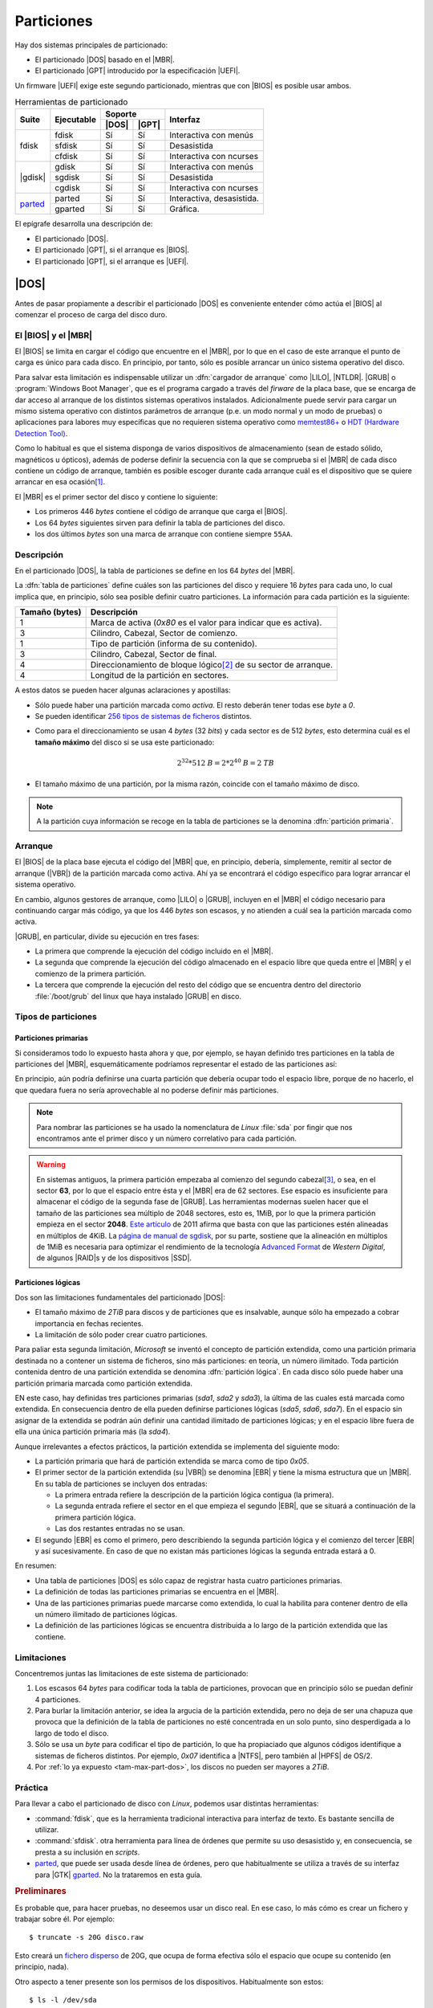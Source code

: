 ***********
Particiones
***********
Hay dos sistemas principales de particionado:

- El particionado |DOS| basado en el |MBR|.
- El particionado |GPT| introducido por la especificación |UEFI|.

Un firmware |UEFI| exige este segundo particionado, mientras que con |BIOS| es
posible usar ambos.

.. table:: Herramientas de particionado
   :class: herr-part

   +---------+------------+---------------+------------------------------+
   | Suite   | Ejecutable | Soporte       | Interfaz                     |
   |         |            +-------+-------+                              |
   |         |            | |DOS| | |GPT| |                              |
   +=========+============+=======+=======+==============================+
   | fdisk   | fdisk      |  Sí   |  Sí   | Interactiva con menús        |
   |         +------------+-------+-------+------------------------------+
   |         | sfdisk     |  Sí   |  Sí   | Desasistida                  |
   |         +------------+-------+-------+------------------------------+
   |         | cfdisk     |  Sí   |  Sí   | Interactiva con ncurses      |
   +---------+------------+-------+-------+------------------------------+
   | |gdisk| | gdisk      |  Sí   |  Sí   | Interactiva con menús        |
   |         +------------+-------+-------+------------------------------+
   |         | sgdisk     |  Sí   |  Sí   | Desasistida                  |
   |         +------------+-------+-------+------------------------------+
   |         | cgdisk     |  Sí   |  Sí   | Interactiva con ncurses      |
   +---------+------------+-------+-------+------------------------------+
   | parted_ | parted     |  Sí   |  Sí   | Interactiva, desasistida.    |
   |         +------------+-------+-------+------------------------------+
   |         | gparted    |  Sí   |  Sí   | Gráfica.                     |
   +---------+------------+-------+-------+------------------------------+

El epígrafe desarrolla una descripción de:

* El particionado |DOS|.
* El particionado |GPT|, si el arranque es |BIOS|.
* El particionado |GPT|, si el arranque es |UEFI|.

|DOS|
*****
Antes de pasar propiamente a describir el particionado |DOS| es conveniente
entender cómo actúa el |BIOS| al comenzar el proceso de carga del disco duro.

El |BIOS| y el |MBR|
====================
El |BIOS| se limita en cargar el código que encuentre en el |MBR|, por lo que
en el caso de este arranque el punto de carga es único para cada disco. En
principio, por tanto, sólo es posible arrancar un único sistema operativo del
disco.

Para salvar esta limitación es indispensable utilizar un :dfn:`cargador de
arranque` como |LILO|, |NTLDR|. |GRUB| o :program:`Windows Boot Manager`, que es
el programa cargado a través del *firware* de la placa base, que se encarga de
dar acceso al arranque de los distintos sistemas operativos instalados.
Adicionalmente puede servir para cargar un mismo sistema operativo con
distintos parámetros de arranque (p.e. un modo normal y un modo de pruebas) o
aplicaciones para labores muy específicas que no requieren sistema operativo
como `memtest86+ <https://www.memtest.org/>`_ o `HDT (Hardware Detection Tool)
<https://wiki.syslinux.org/wiki/index.php?title=Hdt_(Hardware_Detection_Tool)>`_.

Como lo habitual es que el sistema disponga de varios dispositivos de
almacenamiento (sean de estado sólido, magnéticos u ópticos), además de poderse
definir la secuencia con la que se comprueba si el |MBR| de cada disco contiene
un código de arranque, también es posible escoger durante cada arranque cuál es
el dispositivo que se quiere arrancar en esa ocasión\ [#]_.

El |MBR| es el primer sector del disco y contiene lo siguiente:

.. image:: files/mbr.png

- Los primeros 446 *bytes* contiene el código de arranque que carga el |BIOS|.
- Los 64 *bytes* siguientes sirven para definir la tabla de particiones del disco.
- los dos últimos *bytes* son una marca de arranque con contiene siempre 
  ``55AA``.

Descripción
===========
En el particionado |DOS|, la tabla de particiones se define en los 64 *bytes*
del |MBR|.

La :dfn:`tabla de particiones` define cuáles son las particiones del disco y
requiere 16 *bytes* para cada uno, lo cual implica que, en principio, sólo sea
posible definir cuatro particiones. La información para cada partición es la
siguiente:

.. table::
   :class: info-part-dos

   =============== =================================================================
   Tamaño (bytes)  Descripción
   =============== =================================================================
   1               Marca de activa (*0x80* es el valor para indicar que es activa).
   3               Cilindro, Cabezal, Sector de comienzo.
   1               Tipo de partición (informa de su contenido).
   3               Cilindro, Cabezal, Sector de final.
   4               Direccionamiento de bloque lógico\ [#]_ de su sector de arranque.
   4               Longitud de la partición en sectores.
   =============== =================================================================

A estos datos se pueden hacer algunas aclaraciones y apostillas:

* Sólo puede haber una partición marcada como *activa*. El resto deberán tener
  todas ese *byte* a *0*.
* Se pueden identificar `256 tipos de sistemas de ficheros
  <https://en.wikipedia.org/wiki/Partition_type#List_of_partition_IDs>`_ distintos.

.. _tam-max-part-dos:

* Como para el direccionamiento se usan 4 *bytes* (32 *bits*) y cada sector es
  de 512 *bytes*, esto determina cuál es el **tamaño máximo** del disco si se usa
  este particionado:

  .. math::

     2^{32}*512 \mathit{B} = 2*2^{40} \mathit{B} =2 \mathit{TB}

* El tamaño máximo de una partición, por la misma razón, coincide con el tamaño
  máximo de disco.

.. note:: A la partición cuya información se recoge en la tabla de
   particiones se la denomina :dfn:`partición primaria`.

Arranque
========
El |BIOS| de la placa base ejecuta el código del |MBR| que, en principio,
debería, simplemente, remitir al sector de arranque (|VBR|) de la partición
marcada como activa. Ahí ya se encontrará el código específico para lograr
arrancar el sistema operativo.

En cambio, algunos gestores de arranque, como |LILO| o |GRUB|, incluyen en el
|MBR| el código necesario para continuando cargar más código, ya que los 446
*bytes* son escasos, y no atienden a cuál sea la partición marcada como activa.

|GRUB|, en particular, divide su ejecución en tres fases:

- La primera que comprende la ejecución del código incluido en el |MBR|.
- La segunda que comprende la ejecución del código almacenado en el espacio
  libre que queda entre el |MBR| y el comienzo de la primera partición.
- La tercera que comprende la ejecución del resto del código que se encuentra
  dentro del directorio :file:`/boot/grub` del linux que haya instalado |GRUB|
  en disco.

Tipos de particiones
====================
Particiones primarias
---------------------
Si consideramos todo lo expuesto hasta ahora y que, por ejemplo, se hayan
definido tres particiones en la tabla de particiones del |MBR|, esquemáticamente
podríamos representar el estado de las particiones así:

.. image:: files/particiones-pri-dos.png

En principio, aún podría definirse una cuarta partición que debería ocupar todo el
espacio libre, porque de no hacerlo, el que quedara fuera no sería aprovechable
al no poderse definir más particiones.

.. note:: Para nombrar las particiones se ha usado la nomenclatura de *Linux*
   :file:`sda` por fingir que nos encontramos ante el primer disco y un número
   correlativo para cada partición.

.. warning:: En sistemas antiguos, la primera partición empezaba al comienzo del
   segundo cabezal\ [#]_, o sea, en el sector **63**, por lo que el espacio
   entre ésta y el |MBR| era de 62 sectores. Ese espacio es insuficiente para
   almacenar el código de la segunda fase de |GRUB|. Las herramientas modernas
   suelen hacer que el tamaño de las particiones sea múltiplo de 2048 sectores,
   esto es, 1MiB, por lo que la primera partición empieza en el sector **2048**.
   `Este artículo <http://jdebp.eu./FGA/disc-partition-alignment.html>`_ de
   2011 afirma que basta con que las particiones estén alineadas en
   múltiplos de 4KiB. La `página de manual de sgdisk
   <https://linux.die.net/man/8/sgdisk>`_, por su parte, sostiene que la
   alineación en múltiplos de 1MiB es necesaria para optimizar el rendimiento
   de la tecnología `Advanced Format <https://en.wikipedia.org/wiki/Advanced_Format>`_
   de *Western Digital*, de algunos |RAID|\ s y de los dispositivos |SSD|.

Particiones lógicas
-------------------
Dos son las limitaciones fundamentales del particionado |DOS|:

+ El tamaño máximo de *2TiB* para discos y de particiones que es insalvable,
  aunque sólo ha empezado a cobrar importancia en fechas recientes.
+ La limitación de sólo poder crear cuatro particiones.

Para paliar esta segunda limitación, *Microsoft* se inventó el concepto de
partición extendida, como una partición primaria destinada no a contener un
sistema de ficheros, sino más particiones: en teoría, un número ilimitado. Toda
partición contenida dentro de una partición extendida se denomina
:dfn:`partición lógica`. En cada disco sólo puede haber una partición primaria
marcada como partición extendida.

.. image:: files/particiones-ext-dos.png

EN este caso, hay definidas tres particiones primarias (*sda1*, *sda2* y
*sda3*), la última de las cuales está marcada como extendida. En consecuencia
dentro de ella pueden definirse particiones lógicas (*sda5*, *sda6*, *sda7*). En
el espacio sin asignar de la extendida se podrán aún definir una cantidad
ilimitado de particiones lógicas; y en el espacio libre fuera de ella una única
partición primaria más (la *sda4*).

Aunque irrelevantes a efectos prácticos, la partición extendida se implementa
del siguiente modo:

- La partición primaria que hará de partición extendida se marca como de tipo
  *0x05*.

- El primer sector de la partición extendida (su |VBR|) se denomina |EBR| y
  tiene la misma estructura que un |MBR|. En su tabla de particiones se incluyen
  dos entradas:

  + La primera entrada refiere la descripción de la partición lógica contigua
    (la primera).
  + La segunda entrada refiere el sector en el que empieza el segundo |EBR|, que
    se situará a continuación de la primera partición lógica.
  + Las dos restantes entradas no se usan.

- El segundo |EBR| es como el primero, pero describiendo la segunda partición
  lógica y el comienzo del tercer |EBR| y así sucesivamente. En caso de que no
  existan más particiones lógicas la segunda entrada estará a 0.

.. image:: files/part-ext-ebr.png

En resumen:

- Una tabla de particiones |DOS| es sólo capaz de registrar hasta cuatro
  particiones primarias.
- La definición de todas las particiones primarias se encuentra en el |MBR|.
- Una de las particiones primarias puede marcarse como extendida, lo cual la
  habilita para contener dentro de ella un número ilimitado de particiones
  lógicas.
- La definición de las particiones lógicas se encuentra distribuida a lo largo
  de la partición extendida que las contiene.

Limitaciones
============
Concentremos juntas las limitaciones de este sistema de particionado:

#. Los escasos 64 *bytes* para codificar toda la tabla de particiones, provocan
   que en principio sólo se puedan definir 4 particiones.
#. Para burlar la limitación anterior, se idea la argucia de la partición
   extendida, pero no deja de ser una chapuza que provoca que la definición de la
   tabla de particiones no esté concentrada en un solo punto, sino desperdigada a
   lo largo de todo el disco.
#. Sólo se usa un *byte* para codificar el tipo de partición, lo que ha
   propiaciado que algunos códigos identifique a sistemas de ficheros distintos.
   Por ejemplo, *0x07* identifica a |NTFS|, pero también al |HPFS| de OS/2.
#. Por :ref:`lo ya expuesto <tam-max-part-dos>`, los discos no pueden ser
   mayores a *2TiB*.

Práctica
========
Para llevar a cabo el particionado de disco con *Linux*, podemos usar distintas
herramientas:

* :command:`fdisk`, que es la herramienta tradicional interactiva para interfaz
  de texto. Es bastante sencilla de utilizar.
* :command:`sfdisk`. otra herramienta para línea de órdenes que permite su uso
  desasistido y, en consecuencia, se presta a su inclusión en *scripts*.
* parted_, que puede ser usada desde línea de órdenes, pero que habitualmente
  se utiliza a través de su interfaz para |GTK| gparted_. No la trataremos en
  esta guía.

.. rubric:: Preliminares

Es probable que, para hacer pruebas, no deseemos usar un disco real. En ese
caso, lo más cómo es crear un fichero y trabajar sobre él. Por ejemplo::

   $ truncate -s 20G disco.raw

Esto creará un `fichero disperso
<https://es.wikipedia.org/wiki/Archivo_disperso>`_ de 20G, que ocupa de forma
efectiva sólo el espacio que ocupe su contenido (en principio, nada).

Otro aspecto a tener presente son los permisos de los dispositivos.
Habitualmente son estos::

   $ ls -l /dev/sda
   brw-rw---- 1 root disk 8, 0 nov 17 11:49 /dev/sda

En consecuencia, sólo el administrador o un usuario que pertenezca al grupo
*disk* será capaz de leer y escribir directamente sobre ellos.

.. warning:: Para ilustrar el uso de las órdenes usaremos un usuario sin
   privilegios y el fichero creado anteriormente y no un dispositivo de
   almacenamiento. Tenga presente que lo habitual es usar :file:`/dev/sda`,
   :file:`/dev/sdb`, etc. y que esta labor la lleve a cabo directamente el
   administrador.

.. rubric:: Consulta

.. note:: Las herramientas son también válidas, aunque utilicemos particionado
   |GPT|.

Antes de manipular los dispositivos, es útil saber qué herramientas de consulta
tenemos para conocer cómo se encuentra dividido el disco. Es preciso, además,
hacer una aclaración: el sistema carga las particiones en memoria y procura
actualizarlas cuando se produce un cambio. En ocasiones, esta actualización no
se produce, bien porque el sistema es incapaz de hacerla, bien porque se ha
llevado a cabo de una manera poco ortodoxa, como por ejemplo, copiando con
:ref:`dd <dd>` el |MBR| de otro disco.

La primera de ellas es, simplemente, consultar cuáles son las particiones
registradas en el fichero :file:`/proc/particions`::

   $ cat /proc/particions
   major minor  #blocks  name

      8        0  117220824 sda
      8        1      32098 sda1
      8        2   62109696 sda2
      8        3          1 sda3
      8        5   20971520 sda5
      8        6    2097152 sda6
      8        7   32006616 sda7
      8       16  976762584 sdb
      8       17  976759808 sdb1

La consulta puede llevarla a cabo cualquier usuario y muestra las particiones
físicas (no los volúmenes lógicos) registrados por el sistema.

.. _lsblk:
.. index:: lsblk

Una alternativa es :command:`lsblk` que muestra más información e incluye
volúmenes lógicos y el punto de montaje, en caso de que su sistema de ficheros
esté montado::

   $ /sbin/lsblk /dev/sda
   NAME              MAJ:MIN RM   SIZE RO TYPE MOUNTPOINT
   sda                 8:0    0 111,8G  0 disk 
   ├─sda1              8:1    0  31,4M  0 part /boot/grub
   ├─sda2              8:2    0  59,2G  0 part 
   ├─sda3              8:3    0     1K  0 part 
   ├─sda5              8:5    0    20G  0 part /
   ├─sda6              8:6    0     2G  0 part [SWAP]
   └─sda7              8:7    0  30,5G  0 part /home

.. _blkid:
.. index:: blkid

También puede usarse, aunque como administrador, :command:`blkid` que sirve para
obtener más información de los sistemas de ficheros de cada división::

   # blkid /dev/sda*
   /dev/sda: PTUUID="b94dda9b" PTTYPE="dos"
   /dev/sda1: LABEL="GRUB" UUID="0bdcc04e-e267-4aa4-b8ec-1bea18e83f87" TYPE="ext4" PARTUUID="b94dda9b-01"
   /dev/sda2: UUID="B0007B1D007AEA2C" TYPE="ntfs" PARTUUID="b94dda9b-02"
   /dev/sda3: PTTYPE="dos" PARTUUID="b94dda9b-03"
   /dev/sda5: LABEL="BASE" UUID="38c84f19-da83-4132-9c0c-e8dbd0763d7c" TYPE="ext4" PARTUUID="b94dda9b-05"
   /dev/sda6: UUID="4b34fe7e-f7fb-4fd5-8e64-49d0d7f9418a" TYPE="swap" PARTUUID="b94dda9b-06"
   /dev/sda7: LABEL="HOME" UUID="2bee799a-740b-4106-90ad-d9a155d85afe" TYPE="ext4" PARTUUID="b94dda9b-07"

Si no se especifican las divisiones, mostrará todos. La orden, además, permite
filtrar por valores y manipular la salida. Por ejemplo, la orden::

   # blkid -t TYPE=ext4 -s LABEL -o value /dev/sda*
   GRUB
   BASE
   HOME

muestra de los dispositivos formateados en *ext4*, el valor de su etiqueta.
Consulte la página del manual para más información.

.. _blockdev:
.. index:: blockdev

Complementaria de las anteriores es :command:`blockdev`::

   # blockdev --report /dev/sda*
   RO    RA   SSZ   BSZ   PrimerSec           Tam.   Dispo.
   rw   256   512  4096          0    120034123776   /dev/sda
   rw   256   512  1024         63        32868864   /dev/sda1
   rw   256   512  4096      65536     63600328704   /dev/sda2
   rw   256   512  1024  124286974            1024   /dev/sda3
   rw   256   512  4096  124286976     21474836480   /dev/sda5
   rw   256   512  4096  166232064      2147483648   /dev/sda6
   rw   256   512  4096  170428416     32774774784   /dev/sda7

que, como la anterior, permite definir la salida. Por ejemplo::

   # blockdev --getsize64 /dev/sda
   120034123776

devuelve el tamaño del disco en *bytes*. También es útil para forzar al kernel
a releer la tabla de particiones del dispositivo::

   # blockdev --rereadpt /dev/sda

La última posibilidad es usar las herramientas de manipulación de la tabla de
particiones (:ref:`fdisk <fdisk>` o :ref:`gdisk <gdisk.i>`) para leerla:

.. code-block:: console
   :emphasize-lines: 7, 12

   # fdisk -l /dev/sda
   Disco /dev/sda: 111,81 GiB, 120034123776 bytes, 234441648 sectores
   Modelo de disco: Intenso  SSD Sat
   Unidades: sectores de 1 * 512 = 512 bytes
   Tamaño de sector (lógico/físico): 512 bytes / 512 bytes
   Tamaño de E/S (mínimo/óptimo): 512 bytes / 512 bytes
   Tipo de etiqueta de disco: dos
   Identificador del disco: 0xb94dda9b

   Disposit.  Inicio  Comienzo     Final  Sectores Tamaño Id Tipo
   /dev/sda1                63     64259     64197  31,4M 83 Linux
   /dev/sda2  *          65536 124284927 124219392  59,2G  7 HPFS/NTFS/exFAT
   /dev/sda3         124286974 234441647 110154674  52,5G  5 Extendida
   /dev/sda5         124286976 166230015  41943040    20G 83 Linux
   /dev/sda6         166232064 170426367   4194304     2G 82 Linux swap / Solaris
   /dev/sda7         170428416 234441647  64013232  30,5G 83 Linux

con la que podemos comprobar que :file:`sda` utliza particionado |DOS|.

.. _fdisk:
.. index:: fdisk

.. rubric:: fdisk

:command:`fdisk` es la orden tradicional para el particionado de discos. Es
interactiva y exige que el usuario vaya escogiendo qué acción en la que quiere
hacer. Pese a ello, se puede consultar directamente la tabla de particiones sin
entrar en su entorno::

   $ /sbin/fdisk -l disco.raw
   Disco disco.raw: 20 GiB, 21474836480 bytes, 41943040 sectores
   Unidades: sectores de 1 * 512 = 512 bytes
   Tamaño de sector (lógico/físico): 512 bytes / 512 bytes
   Tamaño de E/S (mínimo/óptimo): 512 bytes / 512 bytes

Nuestro disco (disco-fichero, en realidad) está completamente vacío, por lo que
no dispone siquiera de una tabla de particiones.

Para manipular las particiones (crearlas en este caso) basta con indicar el
disco sobre el que se quiere actuar::

   $ /sbin/fdisk disco.raw
   [...]
   Orden (m para obtener ayuda):

El uso es bastante sencillo, ya que es totalmente guiado. Creemos una única
partición que ocupe todo el disco:

.. raw:: html

   <script id="asciicast-89vbH0bhb6NmVsoh7ctooVxIO"
   src="https://asciinema.org/a/89vbH0bhb6NmVsoh7ctooVxIO.js" async></script>

.. _sfdisk:
.. index:: sfdisk

.. rubric:: sfdisk

A diferencia de la orden anterior, :command:`sfdisk` se usa directamente
incorporando argumentos en línea o pasando la tabla de particiones por la
entrada estándar. Para consultar la tabla de particiones, se utiliza la misma
sintaxis que :ref:`fdisk <fdisk>`::

   $ /sbin/sfdisk -l disco.raw

La forma más sencilla de crear una tabla de particiones es copiar una ya
existente de otro disco::

   # sfdisk -d /dev/sda | sfdisk /dev/sdb

Es posible también crear una tabla *ex novo*. Para ello basta con saber que se
puede incluir líneas iniciales que indican las características del particionado
y líneas posteriores que definen cada partición. Las iniciales tienen el formato
"campo: valor"; y las siguientes, cuatro campos separados por espacios o comas:

.. code-block:: none

   sector_inicial,tamaño_en_sectores,codigo_tipo_ficheros,[*|-]

El valor predeterminado para el sector inicial es utilizar el primer sector
disponible; el del tamaño, ocupar el máximo posible; el valor para el tipo, "L"
(un alias para partición tipo linux); y el valor para activa, que no lo sea. Por
ejemplo::

   $ /sbin/sfdisk disco.raw <<EOF
   label: dos
   ,$((32*1024**2/512)),L,*
   ,,E
   ,$((2*1024**3/512)),7
   ,$((1*1024**3/512)),82
   ,,L
   EOF

Lo que hemos hecho es:

* Generar una primera partición de 32MB de tipo *Linux* que es la activa. Como
  la alineación es de 1MB y no se ha especificado el sector inicial, este será el
  2048, que deja justamente 1MB antes.
* A continuación se crea una partición extendida ("E" es un alias para el código
  correspondiente) que ocupa el resto del disco.
* Lo siguiente es una partición lógica de 2GB de tipo NTFS.

  .. note:: Para saber cuáles son los códigos de los tipos de partición puede
     hacerse::

      $ /sbin/sfdisk -TXdos

* Una partición de 1GB para swap.
* Una partición que *Linux* que ocupa el resto de la extendida (o sea, el resto
  del disco).

La salida de la orden nos debería mostrar las particiones resultantes.

Además, de crear tablas completas, podemos modificar la ya existente gracias a
la opción :kbd:`-N`. Por ejemplo, la orden::

   $ echo ",,L,-" | /sbin/sfdisk -N1 disco.raw

deja todo como está, pero desactivando la partición. También es posible añadir
más particiones usando como argumento de :kbd:`-N` índices de particiones que no
existan.

.. note:: Como las últimas versiones de las órdenes :command:`*fdisk` soportan
   particionado |GPT|, :command:`sfdisk` puede usarse también para crear una
   tabla de particiones de este tipo::

      $ /sbin/sfdisk disco.raw <<EOF
      label: gpt
      ,$((50*1024**2/512)),U,
      ,$((2*1024**3/512)),L,
      ,$((1*1024**3/512)),0657FD6D-A4AB-43C4-84E5-0933C84B4F4F,
      ,,EBD0A0A2-B9E5-4433-87C0-68B6B72699C7,
      EOF
   
   Ciertamente los códigos en particiones |GPT| son bastante complicados. No
   daremos más explicaciones porque aún no hemos discutido cómo son estas
   particiones.

|GPT|
*****
.. note:: En realidad, las particiones son particiones |GUID| y |GPT| es
   acrónimo para referirse a la tabla de particiones: *GUID Partition Table*. En
   el texto, se usa *incorrectamente* en ocasiones el término |GPT|.

Las particiones |GUID| se idearon para el firmware |UEFI|, aunque dada su versatilidad es posible usarlas aun cuando la placa base utilice |BIOS|. Haremos
primero una descripción de este sistema de particionado y veremos después como aplicarlo tanto a |BIOS| como a |UEFI|.

Descripción
===========
El particionado |GPT| lo compone:

* Un |MBR|, en principio, de mera protección, ya que no se utiliza en |UEFI|,
  pero que se reserva por si un usuario maneja una herramienta de particionado
  sin soporte para particiones |GUID|. La zona correspondiente al sector de
  arranque no se usa, y la parte dedicada a la tabla de particiones |DOS| define
  una única partición de tipo *0xEE* (esto es, |GPT|) que ocupa todo el disco.
  Esta información no tiene ninguna utilidad, pero pone en sobreaviso al
  usuario: si usa una herramienta que ignora |GPT|, tal herramienta no verá un
  |MBR| con basura (código incomprensible) sino un tabla de particiones para él
  válida.  Esto evita que nos sugiera crear un |MBR| válido e impide que el
  usuario inconscientemente se cargue un particionado ya hecho.

* El segundo sector compone la cabecera |GPT| en la que se inscribe un
  identificador único para el disco, el número de particiones definidas y
  algunos otros datos más.

* Los siguientes sectores se dedican a guardar la información sobre cada partición
  a razón de cuatro particiones por cada sector. En consecuencia, la definición
  de cada partición ocupa 128 *bytes*. Como mínimo se establece que la tabla de
  particiones ocupe 16KiB, lo que significa que pueden almacenarse al menos
  :math:`16*2*4 = 128` particiones. No obstante, la tabla puede hacerse mayor,
  en caso de que sean necesarias más particiones. En consecuencia, no hay límite
  en el número de particiones y deja de tener sentido la distinción entre
  particiones primarias y lógicas, ya que todas están definidas en la tabla de
  particiones.

  La definición de cada partición es la siguiente:

  .. table::
     :class: part-gpt

     =============== ==================================
     Tamaño (bytes)   Descripción
     =============== ==================================
     16              Tipo de partición |GUID|.
     16              GUID único de partición.
     8               |LBA| del primer sector.
     8               |LBA| del último sector.
     8               Indicadores.
     72              Nombre de la partición (|UTF|-16).
     =============== ==================================

* La estructura se copia también al final del disco para que exista redundancia.

* La primera partición empezará en aquel sector que determine la alineación.
  Como las herramientas suelen establecerla en 1MiB, la primera partición
  habitualmente empieza en el sector *2048*.

.. image:: files/gpt.png

|BIOS|
======
Para que este particionado funcione con |BIOS| es necesario que el |MBR|
contenga el código de arranque, lo cual es posible gracias a que |UEFI| tiene la
prevención de no usar ese primer sector. En consecuencia, un gestor de arranque
como |GRUB| será capaz de gestionar un particionado |GPT| con un firmware
|BIOS|. El *quid* del asunto está, básicamente, en la segunda fase del gestor:
en particionado |DOS| se instala en el espacio entre el |MBR| y la primera
partición; pero en este caso, aunque puede haber ese espacio según sea la
alineación, se debe definir una partición |GUID| específica que recibe el nombre
de "BIOS Boot Partition" cuyo identificador en las herramientas suele ser
*0xEF02*\ [#]_.

.. note:: Forzar la alineación en las particiones se hace para mejorar el
   rendimiento en las operaciones de lectura y escritura. Como esta partición
   sólo se lee al arrancar el ordenador y rara vez se escribe, es una buena
   argucia, forzar la herramienta de particionado para que se salte la
   alineación predefinida al crear esta partición y situarla entre el final
   de la |GPT| y el comienzo de la primera (segunda) partición sí alineada
   (sector 2048). Esta será la estrategia que sigamos en esta guía.

En consecuencia, podemos definir una |GPT| así:

.. image:: files/part-gpt-bios.png

donde :file:`sda1` es una partición "BIOS Boot Partition" entre el final de la
|GPT| y el comienzo de la segunda partición, a partir de la cuál sí alinearemos
siguiendo el criterio predeterminado de la herramienta (1MiB).

.. seealso:: Si somo previsiones, es probable que queramos dejar preparado el
   sistema para la conversión al arranque |UEFI|.sea lo menos traumática
   posible.  Consulte, en la parte dedicada al :ref:`arranque híbrido
   <hybrid-boot>`.

.. _part-gpt-uefi:

|UEFI|
======
Esta *firmware* no utiliza el |MBR|, sino que, como es capaz de entender el
particionado y algunos sistemas de ficheros, busca los arranques en una
partición de tipo |EFI| (código *0xEF00*) que ha debido de ser creada para ese
fin y formateada como |FAT|. Para referirse a esta partición |EFI| suele
utilizarse el acrónimo inglés |ESP|.

La especificación establece que en dicha partición debe existir un directorio
llamado :file:`/EFI` dentro del cual cada sistema operativo instalado cree un
directorio con ficheros necesarios para llevar a cabo su propio arranque:

.. code-block:: none

   /
   +-- EFI/
   |    +-- NvVars
   |    +-- debian/
   |    +-- Windows/
   |    +-- etc.
   |
   +-- NvVars

De este modo, los arranques de los distintos sistemas operativos pueden
coexistir sin problemas. Para que quepan es recomendable que tenga al menos
100MB. Hay, además, un fichero llamado :file:`NvVars` que incluye el orden en
que debe intentarse arrancar estos sistemas, con lo que definir cuál es el
sistema de arranque predeterminado se reduce a definir cuál es el orden de cada
elemento de la lista. Para ello hay varias posibilidades:

- Quizás el entorno de configuración de la |UEFI| permita la edición gráfico de
  este fichero.
- La *shell* de |UEFI| lo permite a través del comando :command:`bcfg`.
- Desde el propio sistema operativo suele haber herramientas para manipular el
  archivo. En linux, este comando es :command:`efibootmgr`

Además, la |UEFI| también dispondrá de un menú para escoger en cada arranque
cuál es la entrada a probar primero. A diferencia del menú |BIOS| este arranque
no se limita a ofrecer dispositivos, sino que ofrecerá directamente los
arranques encontrados en la |ESP|, que pueden gestores de arranque o
directamente sistemas operativos.

Dadas las posibilidades que ofrece |UEFI|, podríamos prescindir del gestor de
arranque\ [#]_ incluso aun cuando dispusiéramos de varios sistemas operativos en
un único dispositivo. Sin embargo, un gestor de arranque como |GRUB| puede
seguirse usando: basta con que se instale como unos de los posibles arranques y
que sitúe como el primero en el orden de arranque.

.. seealso:: La wiki de Archlinux tiene un muy completo `artículo sobre UEFI
   <https://wiki.archlinux.org/index.php/Unified_Extensible_Firmware_Interface_(Espa%C3%B1ol)>`_.

.. image:: files/part-gpt-uefi.png

.. _hybrid-boot:

Arranque híbrido
================
No resulta excesivamente útil hacer que nuestro sistema de servidor sea capaz de
arrancar tanto en modo |UEFI| como en modo |BIOS|, pero sí que un sistema
originalmente pensado para arrancar en |BIOS| acabe arrancado en |UEFI|, por
ejemplo, por un cambio en el *hardware*. En este caso, un particionado previsor
es, simplemente, aquel que dispone las dos particiones de arranque: la "Bios Boot
Partition" (*0xef02*) y la EFI (*0xef00*). Como entre esta última y la anterior
existe espacio sin particionar de casi 1MiB de tamaño, podemos aprovecharlo para
incluirla ahí:

.. image:: files/part-hibrida.png

.. _gdisk.i:

Práctica
========
.. warning:: Las particiones "*UNO*", "*DOS*", "*TRES*" que aparecen en los
   ejemplos son absolutamente inútiles en un sistema real y sirven tan sólo para
   ilustrar el uso de las herramiestas. Más allá de las particiones de arranque,
   deberá ser usted quién decida cómo debe particionar el sistema. Una propuesta
   se encuentra el el epígrafe dedicado a la :ref:`instalación del servidor
   <inst-servidor>`.

Para manejar |GPT| usaremos las herramientas de las suite :program:`gdisk`,
aunque desde hace un tiempo las de la suite :program:`fdisk` también son
compatibles.

.. index:: gdisk

.. rubric:: gdisk

La herramienta es prácticamente clónica de :ref:`fdisk <fdisk>`, aunque incluye
algunas posibilidades más para |GPT| en las opciones avanzadas.

.. _sgdisk:

.. index:: sgdisk

.. rubric:: sgdisk

El programa permite la creación y manipulación de tablas de particiones
utilizando argumentos en la línea de órdenes, por lo que su filosofia es la
misma que la de :ref:`sfdisk <sfdisk>`. Pese a ello, tiene una sintaxis
totalmente distinta.

Para ilustrar su uso, recrearemos tres veces la tabla de particiones que hicimos
con :ref:`sfdisk <sfdisk>`, aunque con algunas variantes:

- Una primera vez, prepararemos el disco para que sea arrancable mediante
  |BIOS|. Para ello añadiremos una primera partición de tipo "BIOS Boot
  Particion" para que pueda instalarse |GRUB|.  Por supuesto, no tiene sentido
  la marca de activa, ni la partición extendida.

- La segunda vez, prepararemos el disco para |UEFI| con lo que también tendremos
  que añadir una primera partición, pero |EFI| en este caso.

- La ultima la tabla de particiones está preparada tanto para arrancar en modo
  |BIOS| como en modo |UEFI|, lo cual exige presentar ambas particiones.

.. table::
   :class: tipos-arranques

   ========== =========== ==========
   Tipo        BIOS Boot   |ESP|
   ========== =========== ==========
   |BIOS|         Sí        No
   |UEFI|         No        Sí
   Híbrido        Sí        Sí
   ========== =========== ==========

Empecemos, simplemente, por consultar la tabla de particiones\ [#]_::

   $ /sbin/sgdisk -p /tmp/disco.raw
   Creating new GPT entries in memory.
   Disk /tmp/disco.raw: 41943040 sectors, 20.0 GiB
   Sector size (logical): 512 bytes
   Disk identifier (GUID): 97F6B136-94D6-4393-9348-47F3F5DB70F6
   Partition table holds up to 128 entries
   Main partition table begins at sector 2 and ends at sector 33
   First usable sector is 34, last usable sector is 41943006
   Partitions will be aligned on 2048-sector boundaries
   Total free space is 41942973 sectors (20.0 GiB)

   Number  Start (sector)    End (sector)  Size       Code  Name

El disco no tiene aún ninguna tabla, por lo que aparece vacía. Es interesante de
la información lo siguiente:

- :command:`sgdisk` de crear una tabla la crearía del modo estándar que
  describimos anteriormente por lo que será capaz de describir 128 particiones.
- Teóricamente el primer sector para incluirlo dentro de una partición es el 34,
  ya que eso deja 17KiB por delante que es lo necesario para almacenar el |MBR|
  (512 *bytes*), la cabecera |GPT| (otros 512 *bytes*) y la propia |GPT|
  (16KiB)::

   $ /sbin/sgdisk -f /tmp/disco.raw
   Creating new GPT entries in memory.
   34


- La alineación si no se cambia, será de 1MiB (2048 sectores)::

   $ /sbin/sgdisk -D /tmp/disco.raw
   Creating new GPT entries in memory.
   2048
 
  lo que determina que en realidad la primera partición empiece en el sector
  2048::

   $ /sbin/sgdisk -F /tmp/disco.raw
   Creating new GPT entries in memory.
   2048

En un dispositivos que queremos que sea arrancable, se nos pueden presentar tres
casos de particionado:

a. |GPT| exclusivamente compatible con |BIOS|, que podemos definir así::

      $ /sbin/sgdisk -a 8 -n "0:40:2047" -t "0:0xef02" -c "0:BOOTBIOS" \
                     -a 2048 -n "0:+0:+32M" -c "0:UNO" \
                             -n "0:+0:+2G" -t "0:0x0700" -c "0:DOS" \
                             -n "0:+0:+1G" -c "0:TRES" /tmp/disco.raw

   en donde:

   * Creamos la primera partición en el espacio entre el final de la |GPT| y
     la segunda partición que realmente necesitamos y que sí estará
     convenientemente alineada. Sólo se leerá esta primera partición al arrancar el
     disco y se escribirá al reinstalar |GRUB| con lo cual no es muy importante su
     alineamiento. Aún así la hacemos cumpliendo la alineación de 4KiB. Para
     cambiar la alineación usamos la opción :kbd:`-a`.

   * Se definen las particiones añadiendo sendas opciones :kbd:`-n` para indicar el
     comienzo y fin de la partición, :kbd:`-c` para indicar un nombre de etiqueta
     y, si la partición no es *Linux* (*0x8300*), :kbd:`-t`.

   * Las opciones anteriores necesitan que se especifique el número de la
     partición, pero "0" representa el primer número disponible.

   * Los números para comienzos y finales sin indicar unidad son sectores; y es
     lícito anteponerles un signo "+" para representar número relativos al
     anterior.

   * Las definiciones no sobreescriben una tabla anterior, de modo que si
     hiciéramos::

      $ /sbin/sgdisk -N 0 -c "O:RESTO"

     añadiríamos a continuación una quinta partición que ocuparía lo que quede de
     disco, ya que :kbd:`-N` tiene ese efecto.

   .. warning:: Sopese utilizar el esquema propuesto para que sea compatible
      también con |UEFI|, por si se produce un cambio en el *hardware*.

#. Tabla de particiones |GPT| exclusivamente compatible con |UEFI|::

      $ /sbin/sgdisk -n "0:2048:+50M" -t "0:0xef00" -c "0:EFI" \
                     -n "0:+0:+32M" -c "0:UNO" \
                     -n "0:+0:+2G" -t "0:0x0700" -c "0:DOS" \
                     -n "0:+0:+1G" -c "0:TRES" /tmp/disco.raw

   En este caso, la partición |EFI| debe ser lo suficientemente grande para
   albergar los arranques de los sistemas operativos que pretendeamos instalar. En
   principio, con 50M o 100M debería bastar. Dado el tamaño de esta partición, no
   nos molestamos siquiera en aprovechar el espacio anterior al sector 2048.

#. Tabla de particiones |GPT| compatible tanto con |BIOS| como con |UEFI|::

      $ /sbin/sgdisk -a 8 -n "0:40:2047" -t "0:0xef02" -c "0:BOOTBIOS" \
                     -a 2048 -n "0:2048:+50M" -t "0:0xef00" -c "0:EFI" \
                             -n "0:+0:+32M" -c "0:UNO" \
                             -n "0:+0:+2G" -t "0:0x0700" -c "0:DOS" \
                             -n "0:+0:+1G" -c "0:TRES" /tmp/disco.raw

   En este caso, la finalidad no es tanto que el sistema sea capaz de arrancar
   con ambos *firmwares* (cosa que también se puede hacer) como que arrancando
   en |BIOS| pueda hacer una migración sencilla a arranque |UEFI|. Para lograr
   esto último, consulte el :ref:`último apartado sobre migración a UEFI
   <bios-uefi>`.

Otras acciones recurrentes con :command:`sgdisk` son:

#. Copiar la |GPT| al final del disco, que puede sernos útil cuando hacemos una
   copia cruda de un disco más pequeño en uno mayor::

      $ /sbin/sgdisk -e /tmp/disco.raw

#. Copiar la tabla de particiones en un nuevo disco::

      $ /sbin/sgdisk -R /tmp/nuevo.raw /tmp/disco.raw
      $ /sbin/sgdisk -G /tmp/nuevo.raw

   La segunda instrucción es necesaria para que cambien los UIDs de las
   particiones en el segundo disco, ya que la copia que se hace de la |GPT| es
   exacta.

#. Copiar la |GPT| en un fichero llamado :file:`GPT`::

      $ /sbin/sgdisk -b GPT /tmp/disco.raw

   Y si se quiere restaurar en disco::

      $ /sbin/sgdisk -l GPT /tmp/disco.raw

.. _bios-uefi:

Migración a |UEFI|
==================
Remataremos la exposición sobre particionado, describiendo cómo convertir
nuestro arranque |BIOS| en arranque |UEFI| si tuvimos la previsión desde un
principio de crear particiones |GUID| e incluimos tanto la partición
"BIOS Boot Partiticion" como la |ESP|\ [#]_. Si no fue así, tendremos que
preparar nuestro particionado para llegar a este punto, lo cual muy
probablemente incluya:

- La conversión de un particionado en otro (tanto :ref:`gdisk <gdisk.i>` como
  :ref:`sgdisk <sgdisk>` lo permiten).
- La creación de la |ESP|, lo cual, suponga hacer hueco redimensinando alguna de
  las particiones.

Sea como sea, llegamos al punto en que disponemos de un particionado |GPT| con
particiones "Bios Boot Partition" (la cual supondremos :file:`sda1`) y |EFI|
(:file:`sda2`) y un sistema que se instaló en modo |BIOS| y, en consecuencia,
tiene inoperativa aún la partición |EFI|.

Un procedimiento medianmente sencillo para lograr hacer que el sistema arranque
en modo |EFI| es el siguiente:

#. Arrancar el sistema en modo |BIOS| para:

   a. Preparar la |ESP|::

      # apt install dosfstools
      # mkfs.fat -F32 /dev/sda2
      # mkdir /boot/efi
      # echo "/dev/sda2 /boot/efi vfat defaults 0 2" >> /etc/fstab

   #. Instalar el grub compatible con |EFI|::

      # apt install grub.efi

#. Reiniciar en modo |UEFI| usando un instalador moderno de debian y obtener una
   consola:

   a. Escoger "Opciones avanzadas" y dentro de ellas "Rescate".
   #. Contestar las distintas preguntas y al llegar a la de elegir el sistema de
      ficheros raíz, contestar que ninguno.
   #. Escoger la opción para abrir la terminal.

#. Hacer un :ref:`chroot <chroot>` a la debian instalada en el disco duro,
   preparando previamente el sistema:

   a. Si es necesario para nuestro sistema, preparar |RAID|\ s, cargar volúmenes
      lógicos, descrifar sistemas cifrados, etc. En caso de que hayamos seguido
      las recomendaciones para la :ref:`instalación de un servidor
      <inst-servidor>`, deberemos hacer lo siguiente::

         # mdadm --assemble /dev/md0 /dev/sda3
         # vgchange -ay VGbuster

   #. Montar al menos el sistema raíz y la |ESP|::

         # mount /dev/VGbuster/rauz /mnt
         # mount /dev/sda2 /mnt/boot/efi

      Si nuestro sistema se compone de otras particiones, podemos montarlas
      también, aunque no es imprescindible. Por ejemplo, para nuestra propuesta
      de servidor::

         # mount /dev/VGbuster/log /mnt/var/log
         # mount /dev/VGbuster/mysql /mnt/var/lib/mysql
         # mount /dev/VGbuster/srv /mnt/srv
         # mount /dev/VGbuster/home /mnt/home

   #. Montar los sistemas especiales sobre el sistema de disco::

         # mount -t devtmpfs none /mnt/dev
         # mount -t devpts none /mnt/dev/pts
         # mount -t proc none /mnt/procs
         # mount -t sysfs none /mnt/sys

   #. Entrar en la jaula::

         # chroot /mnt bash

#. Instalar grub para el arranque |EFI|::

      # grub-install --recheck

   Al estar montada la |ESP| en :file:`/boot/efi`, :program:`grub` será capaz de
   usarla sin necesidar de especiar nada más.

#. Comprobar que la entrada para |GRUB| aparece como primera opción de
   arranque::

      # efibootmgr

#. Salir,y reiniciar\ [#]_::

      # exit
      # reboot

.. rubric:: Notas al pie

.. [#] Bien es cierto que, esto último, sólo en |BIOS| más modernas. En
   ordenadores muy, muy antiguos la única posibilidad de cambiar el dispositivo
   de arranque es redefinir la secuencia.
.. [#] EL direccionamiento de bloque lógico (|LBA| por sus siglas en ingles)
   consiste simplemente en asignarle un índice consecutivo a cada sector del
   disco, empezando por 0.
.. [#] El direccionamiento en los discos antiguos era |CHS| y cada cabezal
   contenía 63 sectores, por lo que el primer sector del segunda cabezal es el
   **63** (se empieza a numerar en **0**). Échele un ojo si tiene curiosidad
   a `este artículo de la Wikipedia
   <https://es.wikipedia.org/wiki/Unidad_de_disco_duro#Estructura_f%C3%ADsica>`_.
.. [#] Los códigos de 4 dígitos hexadecimales son códigos internos de la
   de la suite de particionado :ref:`gdisk <gdisk.i>`. Los identificadores, en
   realidad, son mucho más largos.
.. [#] Para que un kernel de linux pueda arrancarse directamente es necesario
   que se compilase con la opción `EFIstub
   <https://wiki.archlinux.org/index.php/EFISTUB>`_.
.. [#] Utilizaremos el fichero de 20G que propusimos crear anteriormente para
   estas pruebas.
.. [#] En realidad, si nuestra intención es arrancar mediante |UEFI| y partimos
   de un particionado |DOS|, la "Bios Boot Partition" es ya absolutamente
   irrelevante y podemos prescindir de ella.
.. [#] Al menos en la máquina virtual en la que se han hecho las pruebas (kvm_
   cuyo implementación de |UEFI| es la de OVMF_), si el equipo se apaga
   (:ref:`poweroff <poweroff>`) tras el cambio, no se guarda la nueva entrada.

.. |UEFI| replace:: :abbr:`UEFI (Unified Extensible Firmware Interface)`
.. |EFI| replace:: :abbr:`EFI (Extensible Firmware Interface)`
.. |DOS| replace:: :abbr:`DOS (Disk Operating System)`
.. |GPT| replace:: :abbr:`GPT (GUID Partition Table)`
.. |BIOS| replace:: :abbr:`BIOS (Basic I/O System)`
.. |MBR| replace:: :abbr:`MBR (Master Boot Record)`
.. |GRUB| replace:: :abbr:`GRUB (GRand Unified Bootloader)`
.. |NTLDR| replace:: :abbr:`NTLDR (NT Loader)`
.. |LILO| replace:: :abbr:`LILO (LInux LOader)`
.. |LBA| replace:: :abbr:`LBA (Logical Block Addressing)`
.. |VBR| replace:: :abbr:`VBR (Volume Boot Record)`
.. |CHS| replace:: :abbr:`CHS (Cylinder-Head-Sector)`
.. |EBR| replace:: :abbr:`EBR (Entended Boot Record)`
.. |GTK| replace:: :abbr:`GTK (Gimp ToolKit)`
.. |gdisk| replace:: :ref:`gdisk <gdisk.i>`
.. |GUID| replace:: :abbr:`GUID (Globally Unique Identifier)`
.. |HPFS| replace:: :abbr:`HPFS (High Performance File System)`
.. |NTFS| replace:: :abbr:`NTFS (NT File System)`
.. |UTF| replace:: :abbr:`UTF (Unicode Transformation Format)`
.. |FAT| replace:: :abbr:`FAT (File Allocation Table)`
.. |SSD| replace:: :abbr:`SSD (Solid-State Drive)`
.. |RAID| replace:: :abbr:`RAID (Redundant Array of Independent Disks)`
.. |ESP| replace:: :abbr:`ESP (EFI System Partition)`

.. _kvm: https://www.linux-kvm.org/page/Main_Page
.. _parted: https://www.gnu.org/software/parted/manual/parted.html
.. _gparted: https://gparted.org/
.. _gdisk: http://www.rodsbooks.com/gdisk
.. _OVMF: https://github.com/tianocore/tianocore.github.io/wiki/OVMF

